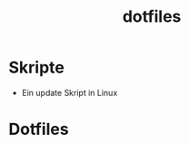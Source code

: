 #+TITLE: dotfiles
#+DESCRIPTION: config-files für diverse Programme & nützliche Skripte

* Skripte
  - Ein update Skript in Linux

* Dotfiles

